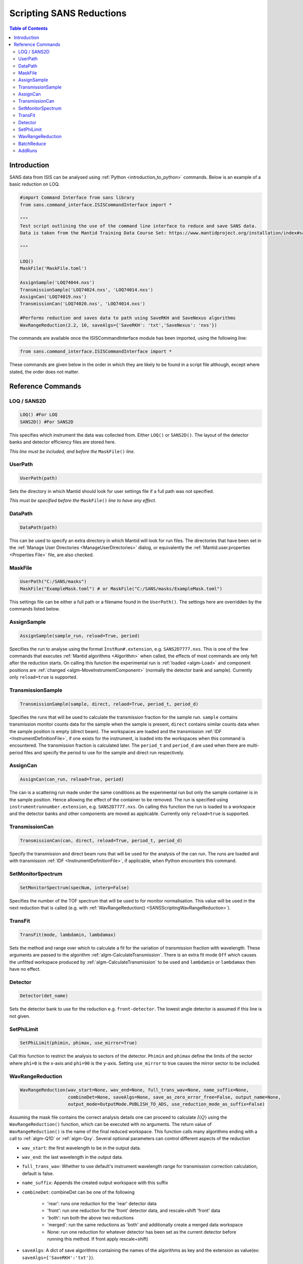 .. _ScriptingSANSReductions:

Scripting SANS Reductions
=========================

.. contents:: Table of Contents
  :local:

Introduction
------------

SANS data from ISIS can be analysed using :ref:`Python <introduction_to_python>` commands. Below is an example of a basic reduction on LOQ.

.. code-block :: python

    #import Command Interface from sans library
    from sans.command_interface.ISISCommandInterface import *

    """
    Test script outlining the use of the command line interface to reduce and save SANS data.
    Data is taken from the Mantid Training Data Course Set: https://www.mantidproject.org/installation/index#sample-data

    """

    LOQ()
    MaskFile('MaskFile.toml')

    AssignSample('LOQ74044.nxs')
    TransmissionSample('LOQ74024.nxs', 'LOQ74014.nxs')
    AssignCan('LOQ74019.nxs')
    TransmissionCan('LOQ74020.nxs', 'LOQ74014.nxs')

    #Performs reduction and saves data to path using SaveRKH and SaveNexus algorithms
    WavRangeReduction(2.2, 10, saveAlgs={'SaveRKH': 'txt','SaveNexus': 'nxs'})

The commands are available once the ISISCommandInterface module has been imported, using the following line:

.. code-block :: python

    from sans.command_interface.ISISCommandInterface import *

These commands are given below in the order in which they are likely to be found in a script file although,
except where stated, the order does not matter.

Reference Commands
------------------

LOQ / SANS2D
^^^^^^^^^^^^

.. code-block :: python

   LOQ() #For LOQ
   SANS2D() #For SANS2D

This specifies which instrument the data was collected from. Either ``LOQ()`` or ``SANS2D()``.
The layout of the detector banks and detector efficiency files are stored here.

*This line must be included, and before the* ``MaskFile()`` *line.*

UserPath
^^^^^^^^

.. code-block :: python

   UserPath(path)

Sets the directory in which Mantid should look for user settings file if a full path was not specified.

*This must be specified before the* ``MaskFile()`` *line to have any effect.*

DataPath
^^^^^^^^

.. code-block :: python

   DataPath(path)

This can be used to specify an extra directory in which Mantid will look for run files.
The directories that have been set in the :ref:`Manage User Directories <ManageUserDirectories>` dialog,
or equivalently the :ref:`Mantid.user.properties <Properties File>` file, are also checked.

MaskFile
^^^^^^^^

.. code-block :: python

    UserPath("C:/SANS/masks")
    MaskFile("ExampleMask.toml") # or MaskFile("C:/SANS/masks/ExampleMask.toml")

This settings file can be either a full path or a filename found in the ``UserPath()``.
The settings here are overridden by the commands listed below.



AssignSample
^^^^^^^^^^^^

.. code-block :: python

    AssignSample(sample_run, reload=True, period)

Specifies the run to analyse using the format ``InstRun#.extension``, e.g. ``SANS2D7777.nxs``.
This is one of the few commands that executes :ref:`Mantid algorithms <Algorithm>` when called,
the effects of most commands are only felt after the reduction starts.
On calling this function the experimental run is :ref:`loaded <algm-Load>` and component positions are :ref:`changed <algm-MoveInstrumentComponent>`
(normally the detector bank and sample).
Currently only ``reload=true`` is supported.

TransmissionSample
^^^^^^^^^^^^^^^^^^

.. code-block :: python

    TransmissionSample(sample, direct, relaod=True, period_t, period_d)

Specifies the runs that will be used to calculate the transmission fraction for the sample run.
``sample`` contains transmission monitor counts data for the sample when the sample is present,
``direct`` contains similar counts data when the sample position is empty (direct beam).
The workspaces are loaded and the transmission :ref:`IDF <InstrumentDefinitionFile>`, if one exists for the instrument,
is loaded into the workspaces when this command is encountered. The transmission fraction is calculated later.
The ``period_t`` and ``period_d`` are used when there are multi-period files and specify the period to use for the sample and direct run respectively.

AssignCan
^^^^^^^^^

.. code-block :: python

    AssignCan(can_run, reload=True, period)

The can is a scattering run made under the same conditions as the experimental run but only the sample container is in the sample position.
Hence allowing the effect of the container to be removed. The run is specified using ``instrumentrunnumber.extension``, e.g. ``SANS2D7777.nxs``.
On calling this function the run is loaded to a workspace and the detector banks and other components are moved as applicable.
Currently only ``reload=true`` is supported.

TransmissionCan
^^^^^^^^^^^^^^^

.. code-block :: python

    TransmissionCan(can, direct, reload=True, period_t, period_d)

Specify the transmission and direct beam runs that will be used for the analysis of the can run.
The runs are loaded and with transmission :ref:`IDF <InstrumentDefinitionFile>`, if applicable, when Python encounters this command.

SetMonitorSpectrum
^^^^^^^^^^^^^^^^^^^

.. code-block :: python

    SetMonitorSpectrum(specNum, interp=False)

Specifies the number of the TOF spectrum that will be used to for monitor normalisation.
This value will be used in the next reduction that is called (e.g. with :ref:`WavRangeReduction() <SANSScriptingWavRangeReduction>`).

TransFit
^^^^^^^^

.. code-block :: python

    TransFit(mode, lambdamin, lambdamax)

Sets the method and range over which to calculate a fit for the variation of transmission fraction with wavelength.
These arguments are passed to the algorithm :ref:`algm-CalculateTransmission`.
There is an extra fit mode ``Off`` which causes the unfitted workspace produced by :ref:`algm-CalculateTransmission`
to be used and ``lambdamin`` or ``lambdamax`` then have no effect.

Detector
^^^^^^^^

.. code-block :: python

    Detector(det_name)

Sets the detector bank to use for the reduction e.g. ``front-detector``.
The lowest angle detector is assumed if this line is not given.

SetPhiLimit
^^^^^^^^^^^

.. code-block :: python

    SetPhiLimit(phimin, phimax, use_mirror=True)

Call this function to restrict the analysis to sectors of the detector.
``Phimin`` and ``phimax`` define the limits of the sector where ``phi=0`` is the x-axis and ``phi=90`` is the y-axis.
Setting ``use_mirror`` to true causes the mirror sector to be included.

.. _SANSScriptingWavRangeReduction:

WavRangeReduction
^^^^^^^^^^^^^^^^^

.. code-block :: python

    WavRangeReduction(wav_start=None, wav_end=None, full_trans_wav=None, name_suffix=None,
                      combineDet=None, saveAlgs=None, save_as_zero_error_free=False, output_name=None,
                      output_mode=OutputMode.PUBLISH_TO_ADS, use_reduction_mode_as_suffix=False)

Assuming the mask file contains the correct analysis details one can proceed to calculate :math:`I(Q)` using the
``WavRangeReduction()`` function, which can be executed with no arguments.
The return value of ``WavRangeReduction()`` is the name of the final reduced workspace.
This function calls many algorithms ending with a call to :ref:`algm-Q1D` or :ref:`algm-Qxy`.
Several optional parameters can control different aspects of the reduction

- ``wav_start``: the first wavelength to be in the output data.
- ``wav_end``: the last wavelength in the output data.
- ``full_trans_wav``: Whether to use default's instrument wavelength range for transmission correction calculation, default is false.
- ``name_suffix``: Appends the created output workspace with this suffix
- ``combineDet``: combineDet can be one of the following

   - 'rear': runs one reduction for the 'rear' detector data
   - 'front': run one reduction for the 'front' detector data, and rescale+shift 'front' data
   - 'both': run both the above two reductions
   - 'merged': run the same reductions as 'both' and additionally create a merged data workspace
   - None: run one reduction for whatever detector has been set as the current detector before running this method. If front apply rescale+shift)
- ``saveAlgs``: A dict of save algorithms containing the names of the algorithms as key and the extension as value(ex: ``saveAlgs={'SaveRKH':'txt'}``).
- ``save_as_zero_error_free``: Should the reduced workspaces contain zero errors.
- ``output_name``: Name of the output file. Default is sample run number.
- ``output_mode``: Decides the output of the reduced data, whether to publish to the ADS (``OutputMode.PUBLISH_TO_ADS``), save to file with the chosen algorithm
  in ``saveAlgs`` (``OutputMode.SAVE_TO_FILE``) or doing both(``OutputMode.BOTH``). ``OutputMode`` can be imported
  with ``from sans.common.enums import OutputMode``.
  If this parameter is omitted, the default behaviour will be to publish the output to the ADS and save it in a file if there is a ``saveAlgs``.
- ``use_reduction_mode_as_suffix``: If ``True``, appends second suffix to output name based on reduction mode.


BatchReduce
^^^^^^^^^^^

.. code-block :: python

    BatchReduce(filename, plotresults=False, saveAlgs=None,
                centreit=False, combineDet=None, save_as_zero_error_Free=False,
                output_mode=OutputMode.PUBLISH_TO_ADS)

This parses a list of files to analyse from a batch file, then it calls :ref:`WavRangeReduction <SANSScriptingWavRangeReduction>` to perform each reduction.
The filename is a mandatory parameter:

    - ``filename``: Name of a CSV file included in the path, where each line specifies the data for a single reduction (:ref:`in this format <ISIS_SANS_Batch_File-ref>`).

Optional parameters:

    - ``plotresults``: If true, a graph with the results from each reduction will be created (only when it is called from Mantid).
    - ``saveAlgs``: Same as :ref:`WavRangeReduction <SANSScriptingWavRangeReduction>`.
    - ``centreit``: Do centre finding (False by default).
    - ``combineDet``: Same as :ref:`WavRangeReduction <SANSScriptingWavRangeReduction>`.
    - ``save_as_zero_error_free``: Same as :ref:`WavRangeReduction <SANSScriptingWavRangeReduction>`.
    - ``output_mode``: Same as :ref:`WavRangeReduction <SANSScriptingWavRangeReduction>`..

Function returns a dictionary with some values from the reduction (scale and shift as of now).


AddRuns
^^^^^^^

.. code-block :: python

    AddRuns(runs, instrument ='sans2d', saveAsEvent=False, binning = "Monitors",
            isOverlay = False, time_shifts = None, defType='.nxs',
            rawTypes=('.raw', '.s*', 'add','.RAW'), lowMem=False)


This file adds a list of run files. The ``runs`` variable holds a list of runs which are to be added.
The variable ``instrument`` specifies which instrument is currently being used.
The variable ``saveAsEvent`` allows the user to add multiple event files in a combined event file.
The ``isOverlay`` flag determines if the times of the events and sample logs should be placed on top of each other.
This is only applied if ``saveAsEvent`` was selected.
The ``time_shifts`` variable is a list of additional time shifts which will be applied if ``isOverlay`` is selected.
*Note that there has to be exactly one less time time shift than files to be added.*

.. categories:: Techniques
